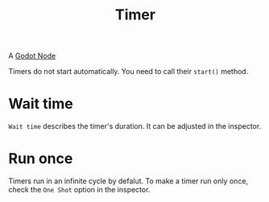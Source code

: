 :PROPERTIES:
:ID:       ae280b07-6776-42ea-8253-e3058f9ab009
:END:
#+title: Timer
#+filetags: :Godot:

A [[id:bacd55cd-cbb5-4663-829a-07f40b8ec03b][Godot Node]]

Timers do not start automatically. You need to call their ~start()~ method.

* Wait time
=Wait time= describes the timer's duration. It can be adjusted in the inspector.

* Run once
Timers run in an infinite cycle by defalut. To make a timer run only once, check the =One Shot= option in the inspector.

